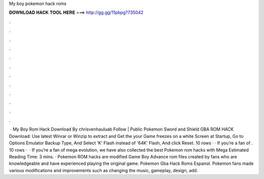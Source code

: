 My boy pokemon hack roms

𝐃𝐎𝐖𝐍𝐋𝐎𝐀𝐃 𝐇𝐀𝐂𝐊 𝐓𝐎𝐎𝐋 𝐇𝐄𝐑𝐄 ===> http://gg.gg/11pbpg?735042

.

.

.

.

.

.

.

.

.

.

.

.

 · My Boy Rom Hack Download By chrisvenhauluab Follow | Public Pokemon Sword and Shield GBA ROM HACK Download: Use latest Winrar or Winzip to extract and Get the  your Game freezes on a white Screen at Startup, Go to Options Emulator Backup Type, And Select 'K' Flash instead of '64K' Flash, And click Reset. 10 rows · · If you’re a fan of . 10 rows ·  · If you’re a fan of mega evolution, we have also collected the best Pokemon rom hacks with Mega Estimated Reading Time: 3 mins. · Pokemon ROM hacks are modified Game Boy Advance rom files created by fans who are knowledgeable and have experienced playing the original game. Pokemon Gba Hack Roms Espanol. Pokemon fans made various modifications and improvements such as changing the music, gameplay, design, add.